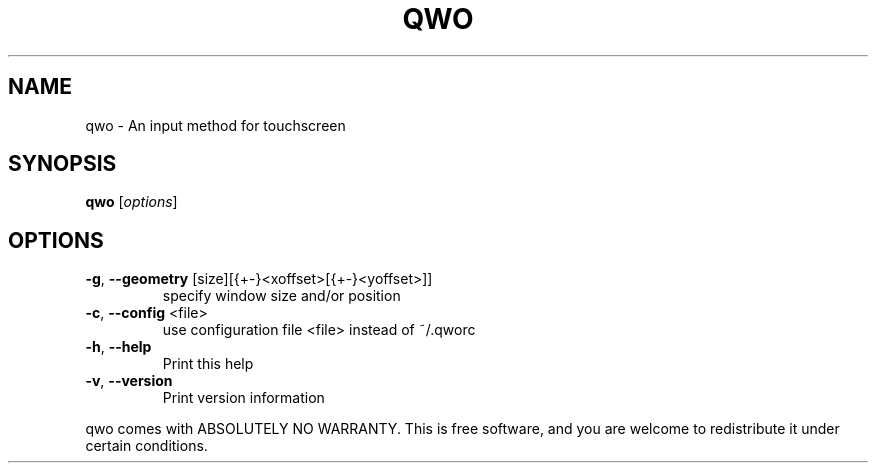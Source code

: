 .\" DO NOT MODIFY THIS FILE!  It was generated by help2man 1.36.
.TH QWO "1" "February 2009" "qwo 0.4 Copyright (C) 2008-2009 Charles Clement" "User Commands"
.SH NAME
qwo \- An input method for touchscreen
.SH SYNOPSIS
.B qwo
[\fIoptions\fR]
.SH OPTIONS
.TP
\fB\-g\fR, \fB\-\-geometry\fR [size][{+\-}<xoffset>[{+\-}<yoffset>]]
specify window size and/or position
.TP
\fB\-c\fR, \fB\-\-config\fR <file>
use configuration file <file> instead of ~/.qworc
.TP
\fB\-h\fR, \fB\-\-help\fR
Print this help
.TP
\fB\-v\fR, \fB\-\-version\fR
Print version information
.PP
qwo comes with ABSOLUTELY NO WARRANTY. This is free software,
and you are welcome to redistribute it under certain conditions.
